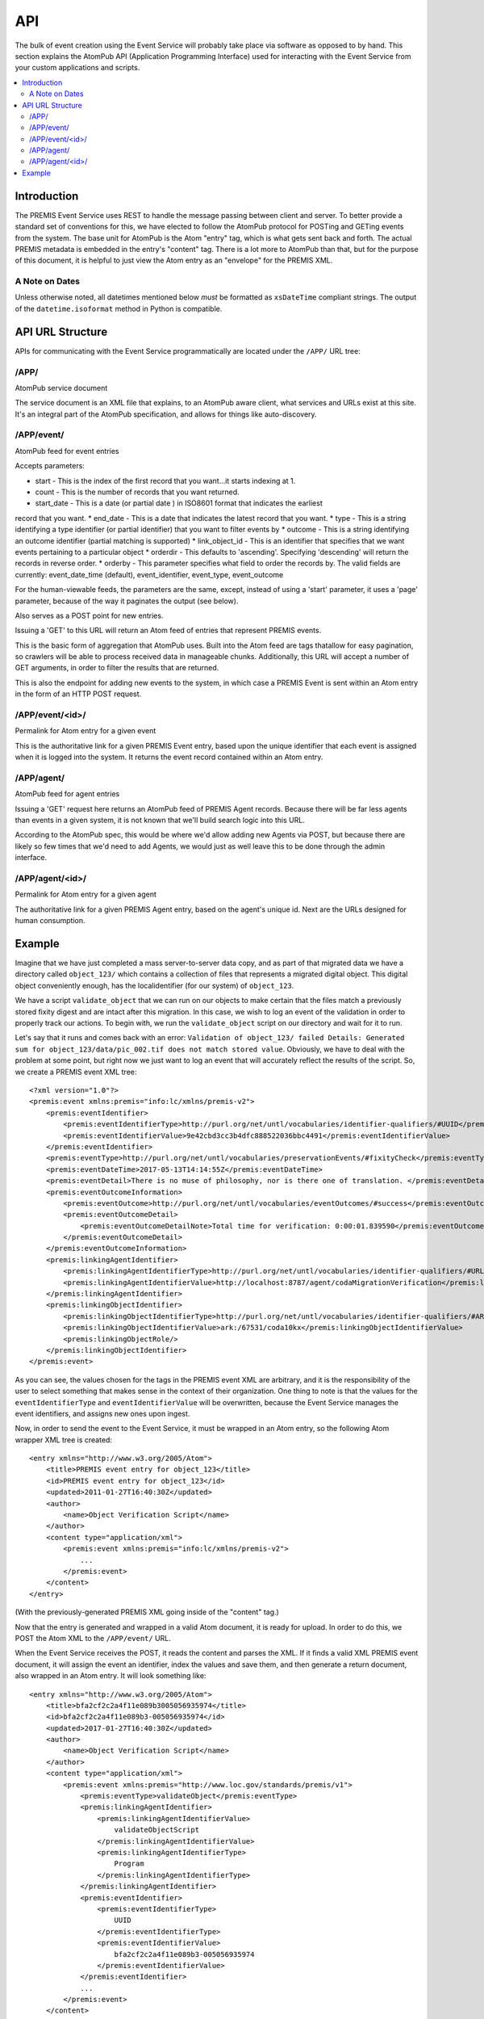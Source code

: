 ===
API
===

The bulk of event creation using the Event Service will probably take place 
via software as opposed to by hand. This section explains the AtomPub API 
(Application Programming Interface) used for interacting with the Event 
Service from your custom applications and scripts.

.. contents::
    :local:
    :depth: 2

Introduction
============

The PREMIS Event Service uses REST to handle the message passing between 
client and server. To better provide a standard set of conventions for this, 
we have elected to follow the AtomPub protocol for POSTing and GETing events 
from the system. The base unit for AtomPub is the Atom "entry" tag, which is 
what gets sent back and forth. The actual PREMIS metadata is embedded in the 
entry's "content" tag. There is a lot more to AtomPub than that, but for the 
purpose of this document, it is helpful to just view the Atom entry as an 
"envelope" for the PREMIS XML.

A Note on Dates
---------------

Unless otherwise noted, all datetimes mentioned below *must* be formatted
as ``xsDateTime`` compliant strings. The output of the ``datetime.isoformat``
method in Python is compatible.

API URL Structure
=================

APIs for communicating with the Event Service programmatically are located
under the ``/APP/`` URL tree:

/APP/
-----

AtomPub service document

The service document is an XML file that explains, to an AtomPub aware client, 
what services and URLs exist at this site. It's an integral part of the 
AtomPub specification, and allows for things like auto-discovery.

/APP/event/
-----------

AtomPub feed for event entries

Accepts parameters:

* start - This is the index of the first record that you want...it starts indexing at 1.
* count - This is the number of records that you want returned.
* start_date - This is a date (or partial date ) in ISO8601 format that indicates the earliest
record that you want.
* end_date - This is a date that indicates the latest record that you want.
* type - This is a string identifying a type identifier (or partial identifier) that you want to
filter events by
* outcome - This is a string identifying an outcome identifier (partial matching is supported)
* link_object_id - This is an identifier that specifies that we want events pertaining to a
particular object
* orderdir - This defaults to 'ascending'. Specifying 'descending' will return the records in
reverse order.
* orderby - This parameter specifies what field to order the records by. The valid fields are
currently: event_date_time (default), event_identifier, event_type, event_outcome

For the human-viewable feeds, the parameters are the same, except, instead of using a
'start' parameter, it uses a 'page' parameter, because of the way it paginates the output (see
below).

Also serves as a POST point for new entries.

Issuing a 'GET' to this URL will return an Atom feed of entries that represent 
PREMIS events.

This is the basic form of aggregation that AtomPub uses. Built into the Atom 
feed are tags thatallow for easy pagination, so crawlers will be able to 
process received data in manageable chunks. Additionally, this URL will accept 
a number of GET arguments, in order to filter the results that are returned.

This is also the endpoint for adding new events to the system, in which case a 
PREMIS Event is sent within an Atom entry in the form of an HTTP POST request.

/APP/event/<id>/
----------------

Permalink for Atom entry for a given event

This is the authoritative link for a given PREMIS Event entry, based upon the 
unique identifier that each event is assigned when it is logged into the 
system. It returns the event record contained within an Atom entry.

/APP/agent/
-----------

AtomPub feed for agent entries

Issuing a 'GET' request here returns an AtomPub feed of PREMIS Agent records. 
Because there will be far less agents than events in a given system, it is 
not known that we'll build search logic into this URL.

According to the AtomPub spec, this would be where we'd allow adding new 
Agents via POST, but because there are likely so few times that we'd need to 
add Agents, we would just as well leave this to be done through the admin 
interface.

/APP/agent/<id>/
----------------

Permalink for Atom entry for a given agent

The authoritative link for a given PREMIS Agent entry, based on the agent's 
unique id. Next are the URLs designed for human consumption.

Example
=======

.. highlight:: xml
   :linenothreshold: 5

Imagine that we have just completed a mass server-to-server data copy, and 
as part of that migrated data we have a directory called ``object_123/`` which 
contains a collection of files that represents a migrated digital object. 
This digital object conveniently enough, has the localidentifier (for our 
system) of ``object_123``.

We have a script ``validate_object`` that we can run 
on our objects to make certain that the files match a previously stored 
fixity digest and are intact after this migration. In this case, we wish to 
log an event of the validation in order to properly track our actions. To begin 
with, we run the ``validate_object`` script on our directory and wait for it to 
run.

Let's say that it runs and comes back with an 
error: ``Validation of object_123/ failed Details: Generated sum for 
object_123/data/pic_002.tif does not match stored value``. Obviously, we have 
to deal with the problem at some point, but right now we just want to log an 
event that will accurately reflect the results of the script. So, we create 
a PREMIS event XML tree::


    <?xml version="1.0"?>
    <premis:event xmlns:premis="info:lc/xmlns/premis-v2">
        <premis:eventIdentifier>
            <premis:eventIdentifierType>http://purl.org/net/untl/vocabularies/identifier-qualifiers/#UUID</premis:eventIdentifierType>
            <premis:eventIdentifierValue>9e42cbd3cc3b4dfc888522036bbc4491</premis:eventIdentifierValue>
        </premis:eventIdentifier>
        <premis:eventType>http://purl.org/net/untl/vocabularies/preservationEvents/#fixityCheck</premis:eventType>
        <premis:eventDateTime>2017-05-13T14:14:55Z</premis:eventDateTime>
        <premis:eventDetail>There is no muse of philosophy, nor is there one of translation. </premis:eventDetail>
        <premis:eventOutcomeInformation>
            <premis:eventOutcome>http://purl.org/net/untl/vocabularies/eventOutcomes/#success</premis:eventOutcome>
            <premis:eventOutcomeDetail>
                <premis:eventOutcomeDetailNote>Total time for verification: 0:00:01.839590</premis:eventOutcomeDetailNote>
            </premis:eventOutcomeDetail>
        </premis:eventOutcomeInformation>
        <premis:linkingAgentIdentifier>
            <premis:linkingAgentIdentifierType>http://purl.org/net/untl/vocabularies/identifier-qualifiers/#URL</premis:linkingAgentIdentifierType>
            <premis:linkingAgentIdentifierValue>http://localhost:8787/agent/codaMigrationVerification</premis:linkingAgentIdentifierValue>
        </premis:linkingAgentIdentifier>
        <premis:linkingObjectIdentifier>
            <premis:linkingObjectIdentifierType>http://purl.org/net/untl/vocabularies/identifier-qualifiers/#ARK</premis:linkingObjectIdentifierType>
            <premis:linkingObjectIdentifierValue>ark:/67531/coda10kx</premis:linkingObjectIdentifierValue>
            <premis:linkingObjectRole/>
        </premis:linkingObjectIdentifier>
    </premis:event>

As you can see, the values chosen for the tags in the PREMIS event XML are 
arbitrary, and it is the responsibility of the user to select something that 
makes sense in the context of their organization. One thing to note is that 
the values for the ``eventIdentifierType`` and ``eventIdentifierValue`` will be 
overwritten, because the Event Service manages the event identifiers, and 
assigns new ones upon ingest.

Now, in order to send the event to the Event Service, it must be wrapped in an 
Atom entry, so the following Atom wrapper XML tree is created::

    <entry xmlns="http://www.w3.org/2005/Atom">
        <title>PREMIS event entry for object_123</title>
        <id>PREMIS event entry for object_123</id>
        <updated>2011‐01‐27T16:40:30Z</updated>
        <author>
            <name>Object Verification Script</name>
        </author>
        <content type="application/xml">
            <premis:event xmlns:premis="info:lc/xmlns/premis-v2">
                ...
            </premis:event>
        </content>
    </entry>

(With the previously-generated PREMIS XML going inside of the "content" tag.)

Now that the entry is generated and wrapped in a valid Atom document, it is 
ready for upload. In order to do this, we POST the Atom XML to the 
``/APP/event/`` URL.

When the Event Service receives the POST, it reads the content and parses 
the XML. If it finds a valid XML PREMIS event document, it will assign the 
event an identifier, index the values and save them, and then generate a 
return document, also wrapped in an Atom entry. It will look something like::

    <entry xmlns="http://www.w3.org/2005/Atom">
        <title>bfa2cf2c2a4f11e089b3005056935974</title>
        <id>bfa2cf2c2a4f11e089b3-005056935974</id>
        <updated>2017-01-27T16:40:30Z</updated>
        <author>
            <name>Object Verification Script</name>
        </author>
        <content type="application/xml">
            <premis:event xmlns:premis="http://www.loc.gov/standards/premis/v1">
                <premis:eventType>validateObject</premis:eventType>
                <premis:linkingAgentIdentifier>
                    <premis:linkingAgentIdentifierValue>
                        validateObjectScript
                    </premis:linkingAgentIdentifierValue>
                    <premis:linkingAgentIdentifierType>
                        Program
                    </premis:linkingAgentIdentifierType>
                </premis:linkingAgentIdentifier>
                <premis:eventIdentifier>
                    <premis:eventIdentifierType>
                        UUID
                    </premis:eventIdentifierType>
                    <premis:eventIdentifierValue>
                        bfa2cf2c2a4f11e089b3-005056935974
                    </premis:eventIdentifierValue>
                </premis:eventIdentifier>
                ...
            </premis:event>
        </content>
    </entry>

As you can see, the identifier has been changed to a UUID, which, in this 
case, is ``bfa2cf2c2a4f11e089b3-­‐005056935974``. This identifier is unique 
and will be what the microservice will use to refer to that individual event 
in the future.

If the POST is successful, the updated record will be returned, along with a 
status of "200". If the status is something else, there was an error, and 
the event cannot be considered to have been reliably recorded.

Later, when we (or, perhaps, another script) wish to review the event to 
find out what went wrong with the file validation, we would access it by 
sending an HTTP GET request to 
``/APP/event/bfa2cf2c2a4f11e089b3-005056935974``, which would return an Atom 
entry containing the final event record, which we could then analyze and use 
for whatever purposes desired.
